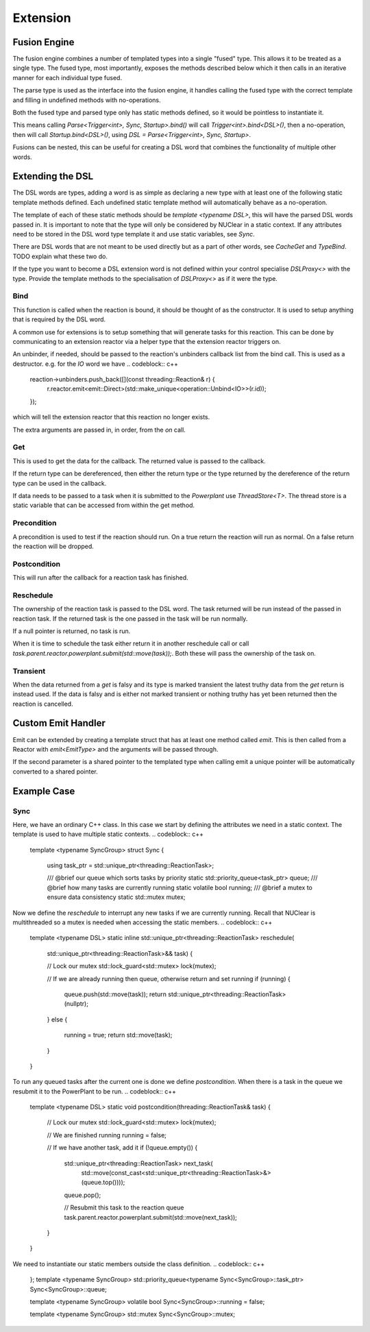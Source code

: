 =========
Extension
=========

Fusion Engine
*************

The fusion engine combines a number of templated types into a single "fused" type. This allows it to be treated as a
single type. The fused type, most importantly, exposes the methods described below which it then calls in an iterative
manner for each individual type fused.

The parse type is used as the interface into the fusion engine, it handles calling the fused type with the correct
template and filling in undefined methods with no-operations.

Both the fused type and parsed type only has static methods defined, so it would be pointless to instantiate it.

This means calling `Parse<Trigger<int>, Sync, Startup>.bind()` will call `Trigger<int>.bind<DSL>()`, then a no-operation,
then will call `Startup.bind<DSL>()`, using `DSL = Parse<Trigger<int>, Sync, Startup>`.

Fusions can be nested, this can be useful for creating a DSL word that combines the functionality of multiple other
words.

Extending the DSL
*****************

The DSL words are types, adding a word is as simple as declaring a new type with at least one of the following static
template methods defined. Each undefined static template method will automatically behave as a no-operation.

The template of each of these static methods should be `template <typename DSL>`, this will have the parsed DSL words
passed in. It is important to note that the type will only be considered by NUClear in a static context. If any
attributes need to be stored in the DSL word type template it and use static variables, see `Sync`.

There are DSL words that are not meant to be used directly but as a part of other words, see `CacheGet` and `TypeBind`.
TODO explain what these two do.

If the type you want to become a DSL extension word is not defined within your control specialise `DSLProxy<>` with the
type. Provide the template methods to the specialisation of `DSLProxy<>` as if it were the type.

Bind
----

.. codeblock:: c++
    template <typename DSL>
    static inline void bind(const std::shared_ptr<threading::Reaction>& reaction, /*More arguments can be declared*/)

This function is called when the reaction is bound, it should be thought of as the constructor. It is used to setup
anything that is required by the DSL word.

A common use for extensions is to setup something that will generate tasks for this reaction. This can be done by
communicating to an extension reactor via a helper type that the extension reactor triggers on.

An unbinder, if needed, should be passed to the reaction's unbinders callback list from the bind call. This is used as a
destructor.
e.g. for the `IO` word we have
.. codeblock:: c++
    reaction->unbinders.push_back([](const threading::Reaction& r) {
        r.reactor.emit<emit::Direct>(std::make_unique<operation::Unbind<IO>>(r.id));
    });

which will tell the extension reactor that this reaction no longer exists.

The extra arguments are passed in, in order, from the `on` call.

Get
---

.. codeblock:: c++
    template <typename DSL>
    static inline T get(threading::Reaction&)

This is used to get the data for the callback. The returned value is passed to the callback.

If the return type can be dereferenced, then either the return type or the type returned by the dereference of the
return type can be used in the callback.

If data needs to be passed to a task when it is submitted to the `Powerplant` use `ThreadStore<T>`. The thread store is
a static variable that can be accessed from within the get method.

Precondition
------------

.. codeblock:: c++
    template <typename DSL>
    static inline bool precondition(threading::Reaction& reaction)

A precondition is used to test if the reaction should run. On a true return the reaction will run as normal. On a false
return the reaction will be dropped.

Postcondition
-------------

.. codeblock:: c++
    template <typename DSL>
    static void postcondition(threading::ReactionTask& task)

This will run after the callback for a reaction task has finished.

Reschedule
----------

.. codeblock:: c++
    template <typename DSL>
    static inline std::unique_ptr<threading::ReactionTask> reschedule(std::unique_ptr<threading::ReactionTask>&& task)

The ownership of the reaction task is passed to the DSL word. The task returned will be run instead of the passed in
reaction task. If the returned task is the one passed in the task will be run normally.

If a null pointer is returned, no task is run.

When it is time to schedule the task either return it in another reschedule call or call
`task.parent.reactor.powerplant.submit(std::move(task));`. Both these will pass the ownership of the task on.

Transient
---------

.. codeblock:: c++
    template <>
    struct is_transient<word::IO::Event> : public std::true_type {};

When the data returned from a `get` is falsy and its type is marked transient the latest truthy data from the `get`
return is instead used. If the data is falsy and is either not marked transient or nothing truthy has yet been returned
then the reaction is cancelled.

Custom Emit Handler
*******************

.. codeblock:: c++
    template <typename DataType>
    struct EmitType {
        static void emit(PowerPlant& powerplant, ...)
    };

Emit can be extended by creating a template struct that has at least one method called `emit`. This is then called from
a Reactor with `emit<EmitType>` and the arguments will be passed through.

.. codeblock:: c++
    static void emit(PowerPlant& powerplant, std::shared_ptr<DataType> data, ...)

If the second parameter is a shared pointer to the templated type when calling emit a unique pointer will be
automatically converted to a shared pointer.

Example Case
************

Sync
----

Here, we have an ordinary C++ class. In this case we start by defining the attributes we need in a static context.
The template is used to have multiple static contexts.
.. codeblock:: c++
    template <typename SyncGroup>
    struct Sync {

        using task_ptr = std::unique_ptr<threading::ReactionTask>;

        /// @brief our queue which sorts tasks by priority
        static std::priority_queue<task_ptr> queue;
        /// @brief how many tasks are currently running
        static volatile bool running;
        /// @brief a mutex to ensure data consistency
        static std::mutex mutex;

Now we define the `reschedule` to interrupt any new tasks if we are currently running. Recall that NUClear is
multithreaded so a mutex is needed when accessing the static members.
.. codeblock:: c++
        template <typename DSL>
        static inline std::unique_ptr<threading::ReactionTask> reschedule(
            std::unique_ptr<threading::ReactionTask>&& task) {

            // Lock our mutex
            std::lock_guard<std::mutex> lock(mutex);

            // If we are already running then queue, otherwise return and set running
            if (running) {
                queue.push(std::move(task));
                return std::unique_ptr<threading::ReactionTask>(nullptr);
            }
            else {
                running = true;
                return std::move(task);
            }
        }

To run any queued tasks after the current one is done we define `postcondition`. When there is a task in the queue we
resubmit it to the PowerPlant to be run.
.. codeblock:: c++
        template <typename DSL>
        static void postcondition(threading::ReactionTask& task) {

            // Lock our mutex
            std::lock_guard<std::mutex> lock(mutex);

            // We are finished running
            running = false;

            // If we have another task, add it
            if (!queue.empty()) {
                std::unique_ptr<threading::ReactionTask> next_task(
                    std::move(const_cast<std::unique_ptr<threading::ReactionTask>&>(queue.top())));
                queue.pop();

                // Resubmit this task to the reaction queue
                task.parent.reactor.powerplant.submit(std::move(next_task));
            }
        }

We need to instantiate our static members outside the class definition.
.. codeblock:: c++
    };
    template <typename SyncGroup>
    std::priority_queue<typename Sync<SyncGroup>::task_ptr> Sync<SyncGroup>::queue;

    template <typename SyncGroup>
    volatile bool Sync<SyncGroup>::running = false;

    template <typename SyncGroup>
    std::mutex Sync<SyncGroup>::mutex;

